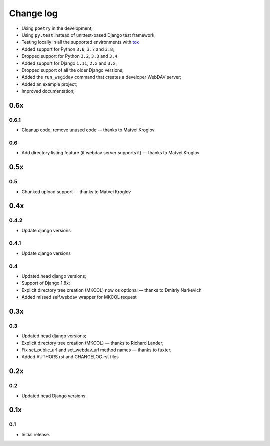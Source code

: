 Change log
==========


* Using ``poetry`` in the development;
* Using ``py.test`` instead of unittest-based Django test framework;
* Testing locally in all the supported environments with `tox <https://tox.readthedocs.io/en/latest/>`_
* Added support for Python ``3.6``, ``3.7`` and ``3.8``;
* Dropped support for Python ``3.2``, ``3.3`` and ``3.4``
* Added support for Django ``1.11``, ``2.x`` and ``3.x``;
* Dropped support of all the older Django versions;
* Added the ``run_wsgidav`` command that creates a developer WebDAV server;
* Added an example project;
* Improved documentation;


0.6x
----

0.6.1
~~~~~

* Cleanup code, remove unused code — thanks to Matvei Kroglov

0.6
~~~

* Add directory listing feature (if webdav server supports it) — thanks to Matvei Kroglov

0.5x
----

0.5
~~~

* Chunked upload support — thanks to Matvei Kroglov


0.4x
----

0.4.2
~~~~~

* Update django versions


0.4.1
~~~~~

* Update django versions

0.4
~~~

* Updated head django versions;
* Support of Django 1.8x;
* Explicit directory tree creation (MKCOL) now os optional — thanks to Dmitriy Narkevich
* Added missed self.webdav wrapper for MKCOL request

0.3x
----

0.3
~~~

* Updated head django versions;
* Explicit directory tree creation (MKCOL) — thanks to Richard Lander;
* Fix set_public_url and set_webdav_url method names — thanks to fuxter;
* Added AUTHORS.rst and CHANGELOG.rst files

0.2x
----

0.2
~~~

* Updated head Django versions.


0.1x
----

0.1
~~~

* Initial release.

